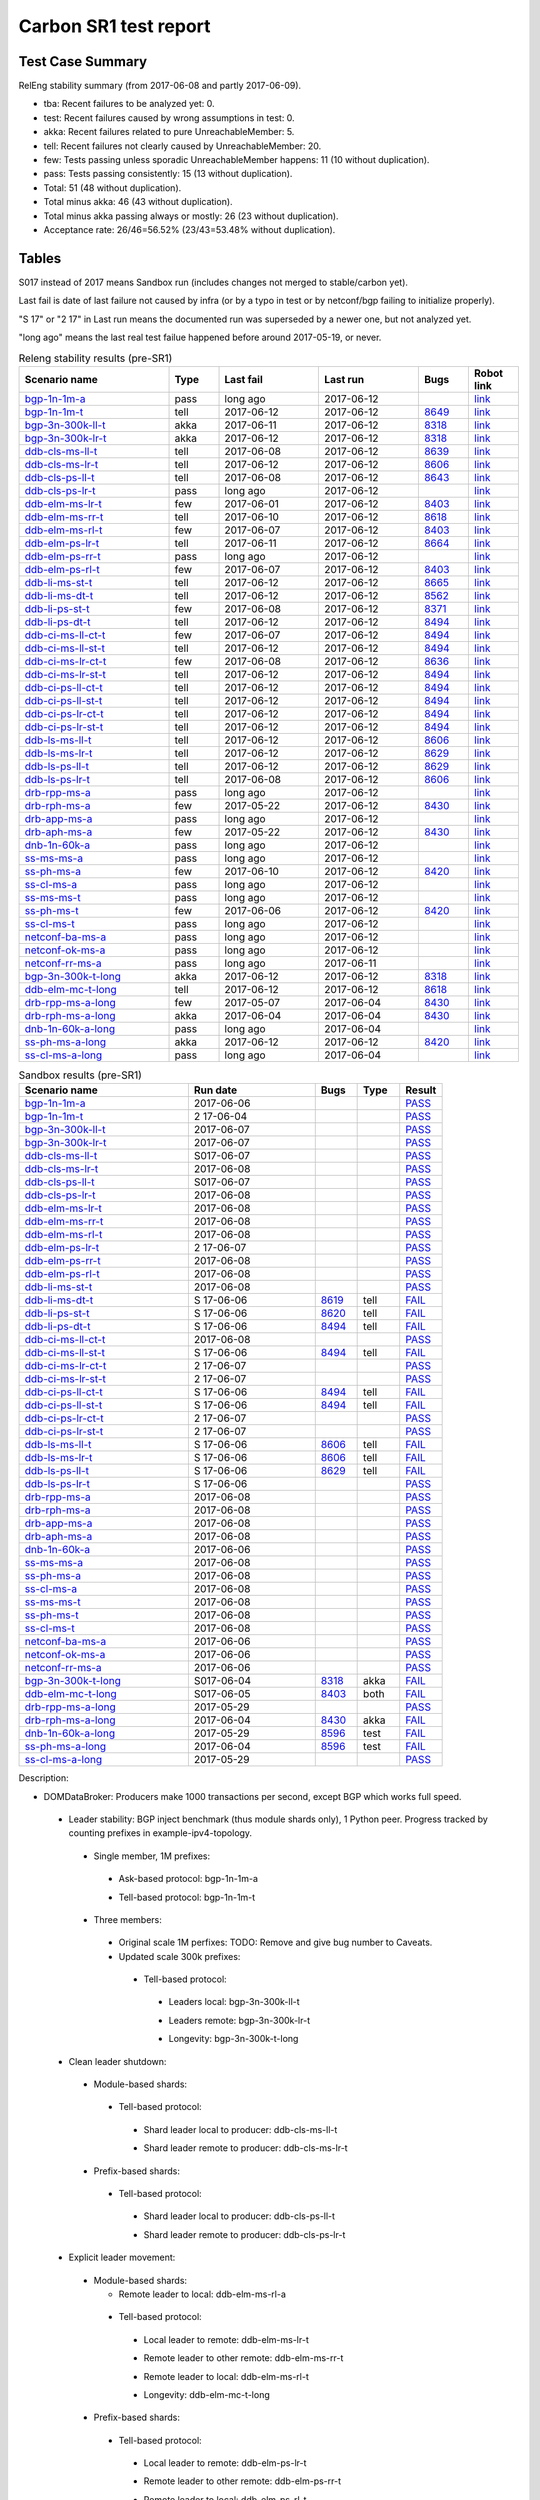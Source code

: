 
Carbon SR1 test report
^^^^^^^^^^^^^^^^^^^^^^

Test Case Summary
-----------------

RelEng stability summary (from 2017-06-08 and partly 2017-06-09).

+ tba: Recent failures to be analyzed yet: 0.
+ test: Recent failures caused by wrong assumptions in test: 0.
+ akka: Recent failures related to pure UnreachableMember: 5.
+ tell: Recent failures not clearly caused by UnreachableMember: 20.
+ few: Tests passing unless sporadic UnreachableMember happens: 11 (10 without duplication).
+ pass: Tests passing consistently: 15 (13 without duplication).
+ Total: 51 (48 without duplication).
+ Total minus akka: 46 (43 without duplication).
+ Total minus akka passing always or mostly: 26 (23 without duplication).
+ Acceptance rate: 26/46=56.52% (23/43=53.48% without duplication).

Tables
------

S017 instead of 2017 means Sandbox run (includes changes not merged to stable/carbon yet).

Last fail is date of last failure not caused by infra
(or by a typo in test or by netconf/bgp failing to initialize properly).

"S 17" or "2 17" in Last run means the documented run was superseded by a newer one, but not analyzed yet.

"long ago" means the last real test failue happened before around 2017-05-19, or never.

.. table:: Releng stability results (pre-SR1)
   :widths: 30,10,20,20,10,10

   ===================  =====  ==========  ==========  =============================================================  ==========
   Scenario name        Type   Last fail   Last run    Bugs                                                           Robot link
   ===================  =====  ==========  ==========  =============================================================  ==========
   bgp-1n-1m-a_         pass   long ago    2017-06-12                                                                 `link <https://jenkins.opendaylight.org/releng/view/bgpcep/job/bgpcep-csit-1node-periodic-bgp-ingest-only-carbon/lastSuccessfulBuild/robot/bgpcep-bgp-ingest.txt/Singlepeer%20Prefixcount/>`__
   bgp-1n-1m-t_         tell   2017-06-12  2017-06-12  `8649 <https://bugs.opendaylight.org/show_bug.cgi?id=8649>`__  `link <https://logs.opendaylight.org/releng/jenkins092/bgpcep-csit-1node-periodic-bgp-ingest-only-carbon/309/log.html.gz#s1-s9-t17-k2-k3-k7-k5-k1-k6-k1-k1-k1-k1-k1-k2-k1-k1-k1>`__
   bgp-3n-300k-ll-t_    akka   2017-06-11  2017-06-12  `8318 <https://bugs.opendaylight.org/show_bug.cgi?id=8318>`__  `link <https://logs.opendaylight.org/releng/jenkins092/bgpcep-csit-3node-periodic-bgpclustering-only-carbon/308/log.html.gz#s1-s2-t8-k2-k3-k7-k3-k1-k6-k1-k1-k1-k1-k1-k2-k1-k4>`__
   bgp-3n-300k-lr-t_    akka   2017-06-12  2017-06-12  `8318 <https://bugs.opendaylight.org/show_bug.cgi?id=8318>`__  `link <https://logs.opendaylight.org/releng/jenkins092/bgpcep-csit-3node-periodic-bgpclustering-only-carbon/309/log.html.gz#s1-s4-t10-k2-k3-k7-k5-k1-k6-k1-k1-k1-k1-k1-k2-k1-k4>`__
   ddb-cls-ms-ll-t_     tell   2017-06-08  2017-06-12  `8639 <https://bugs.opendaylight.org/show_bug.cgi?id=8639>`__  `link <https://logs.opendaylight.org/releng/jenkins092/controller-csit-3node-clustering-only-carbon/736/log.html.gz#s1-s20-t1-k2-k9>`__
   ddb-cls-ms-lr-t_     tell   2017-06-12  2017-06-12  `8606 <https://bugs.opendaylight.org/show_bug.cgi?id=8606>`__  `link <https://logs.opendaylight.org/releng/jenkins092/controller-csit-3node-clustering-only-carbon/740/log.html.gz#s1-s20-t3-k2-k9>`__
   ddb-cls-ps-ll-t_     tell   2017-06-08  2017-06-12  `8643 <https://bugs.opendaylight.org/show_bug.cgi?id=8643>`__  `link <https://logs.opendaylight.org/releng/jenkins092/controller-csit-3node-clustering-only-carbon/736/log.html.gz#s1-s22-t1-k2-k9>`__
   ddb-cls-ps-lr-t_     pass   long ago    2017-06-12                                                                 `link <https://jenkins.opendaylight.org/releng/view/controller/job/controller-csit-3node-clustering-only-carbon/lastSuccessfulBuild/robot/controller-clustering.txt/Clean%20Leader%20Shutdown%20Prefbasedshard/Remote_Leader_Shutdown/>`__
   ddb-elm-ms-lr-t_     few    2017-06-01  2017-06-12  `8403 <https://bugs.opendaylight.org/show_bug.cgi?id=8403>`__  `link <https://logs.opendaylight.org/releng/jenkins092/controller-csit-3node-clustering-only-carbon/730/log.html.gz#s1-s24-t1-k2-k10>`__
   ddb-elm-ms-rr-t_     tell   2017-06-10  2017-06-12  `8618 <https://bugs.opendaylight.org/show_bug.cgi?id=8618>`__  `link <https://logs.opendaylight.org/releng/jenkins092/controller-csit-3node-clustering-only-carbon/738/log.html.gz#s1-s24-t3-k2-k10>`__
   ddb-elm-ms-rl-t_     few    2017-06-07  2017-06-12  `8403 <https://bugs.opendaylight.org/show_bug.cgi?id=8403>`__  `link <https://logs.opendaylight.org/releng/jenkins092/controller-csit-3node-clustering-only-carbon/735/log.html.gz#s1-s24-t5-k2-k10>`__
   ddb-elm-ps-lr-t_     tell   2017-06-11  2017-06-12  `8664 <https://bugs.opendaylight.org/show_bug.cgi?id=8664>`__  `link <https://logs.opendaylight.org/releng/jenkins092/controller-csit-3node-clustering-only-carbon/736/log.html.gz#s1-s26-t1-k2-k6-k3-k1-k4-k7-k1>`__
   ddb-elm-ps-rr-t_     pass   long ago    2017-06-12                                                                 `link <https://logs.opendaylight.org/releng/jenkins092/controller-csit-3node-clustering-only-carbon/lastSuccessfulBuild/log.html.gz#s1-s26-t3>`__
   ddb-elm-ps-rl-t_     few    2017-06-07  2017-06-12  `8403 <https://bugs.opendaylight.org/show_bug.cgi?id=8403>`__  `link <https://logs.opendaylight.org/releng/jenkins092/controller-csit-3node-clustering-only-carbon/735/log.html.gz#s1-s26-t5-k2-k9>`__
   ddb-li-ms-st-t_      tell   2017-06-12  2017-06-12  `8665 <https://bugs.opendaylight.org/show_bug.cgi?id=8665>`__  `link <https://logs.opendaylight.org/releng/jenkins092/controller-csit-3node-clustering-only-carbon/740/log.html.gz#s1-s28-t1-k2-k25-k1-k1>`__
   ddb-li-ms-dt-t_      tell   2017-06-12  2017-06-12  `8562 <https://bugs.opendaylight.org/show_bug.cgi?id=8562>`__  `link <https://logs.opendaylight.org/releng/jenkins092/controller-csit-3node-clustering-only-carbon/740/log.html.gz#s1-s28-t3-k2-k25-k1-k8>`__
   ddb-li-ps-st-t_      few    2017-06-08  2017-06-12  `8371 <https://bugs.opendaylight.org/show_bug.cgi?id=8371>`__  `link <https://logs.opendaylight.org/releng/jenkins092/controller-csit-3node-clustering-only-carbon/736/log.html.gz#s1-s30-t1-k2-k25-k1-k1>`__
   ddb-li-ps-dt-t_      tell   2017-06-12  2017-06-12  `8494 <https://bugs.opendaylight.org/show_bug.cgi?id=8494>`__  `link <https://logs.opendaylight.org/releng/jenkins092/controller-csit-3node-clustering-only-carbon/740/log.html.gz#s1-s30-t3-k2-k25-k1-k1>`__
   ddb-ci-ms-ll-ct-t_   few    2017-06-07  2017-06-12  `8494 <https://bugs.opendaylight.org/show_bug.cgi?id=8494>`__  `link <https://logs.opendaylight.org/releng/jenkins092/controller-csit-3node-clustering-only-carbon/735/log.html.gz#s1-s32-t1-k2-k16-k1-k1>`__
   ddb-ci-ms-ll-st-t_   tell   2017-06-12  2017-06-12  `8494 <https://bugs.opendaylight.org/show_bug.cgi?id=8494>`__  `link <https://logs.opendaylight.org/releng/jenkins092/controller-csit-3node-clustering-only-carbon/740/log.html.gz#s1-s32-t3-k2-k16-k1-k1>`__
   ddb-ci-ms-lr-ct-t_   few    2017-06-08  2017-06-12  `8636 <https://bugs.opendaylight.org/show_bug.cgi?id=8636>`__  `link <https://logs.opendaylight.org/releng/jenkins092/controller-csit-3node-clustering-only-carbon/736/log.html.gz#s1-s32-t5-k2-k15-k1-k1-k1-k1-k1-k1-k2-k1-k1-k1>`__
   ddb-ci-ms-lr-st-t_   tell   2017-06-12  2017-06-12  `8494 <https://bugs.opendaylight.org/show_bug.cgi?id=8494>`__  `link <https://logs.opendaylight.org/releng/jenkins092/controller-csit-3node-clustering-only-carbon/740/log.html.gz#s1-s32-t7-k2-k16-k1-k1>`__
   ddb-ci-ps-ll-ct-t_   tell   2017-06-12  2017-06-12  `8494 <https://bugs.opendaylight.org/show_bug.cgi?id=8494>`__  `link <https://logs.opendaylight.org/releng/jenkins092/controller-csit-3node-clustering-only-carbon/740/log.html.gz#s1-s34-t1-k2-k16-k1-k1>`__
   ddb-ci-ps-ll-st-t_   tell   2017-06-12  2017-06-12  `8494 <https://bugs.opendaylight.org/show_bug.cgi?id=8494>`__  `link <https://logs.opendaylight.org/releng/jenkins092/controller-csit-3node-clustering-only-carbon/740/log.html.gz#s1-s34-t3-k2-k16-k1-k1>`__
   ddb-ci-ps-lr-ct-t_   tell   2017-06-12  2017-06-12  `8494 <https://bugs.opendaylight.org/show_bug.cgi?id=8494>`__  `link <https://logs.opendaylight.org/releng/jenkins092/controller-csit-3node-clustering-only-carbon/740/log.html.gz#s1-s34-t5-k2-k16-k1-k1>`__
   ddb-ci-ps-lr-st-t_   tell   2017-06-12  2017-06-12  `8494 <https://bugs.opendaylight.org/show_bug.cgi?id=8494>`__  `link <https://logs.opendaylight.org/releng/jenkins092/controller-csit-3node-clustering-only-carbon/740/log.html.gz#s1-s34-t7-k2-k16-k1-k1>`__
   ddb-ls-ms-ll-t_      tell   2017-06-12  2017-06-12  `8606 <https://bugs.opendaylight.org/show_bug.cgi?id=8606>`__  `link <https://logs.opendaylight.org/releng/jenkins092/controller-csit-3node-clustering-only-carbon/740/log.html.gz#s1-s36-t1-k2-k12-k1-k3-k1>`__
   ddb-ls-ms-lr-t_      tell   2017-06-12  2017-06-12  `8629 <https://bugs.opendaylight.org/show_bug.cgi?id=8629>`__  `link <https://logs.opendaylight.org/releng/jenkins092/controller-csit-3node-clustering-only-carbon/740/log.html.gz#s1-s36-t3-k2-k16-k2-k1-k4-k7-k1>`__
   ddb-ls-ps-ll-t_      tell   2017-06-12  2017-06-12  `8629 <https://bugs.opendaylight.org/show_bug.cgi?id=8629>`__  `link <https://logs.opendaylight.org/releng/jenkins092/controller-csit-3node-clustering-only-carbon/740/log.html.gz#s1-s38-t1-k2-k16-k2-k1-k4-k7-k1>`__
   ddb-ls-ps-lr-t_      tell   2017-06-08  2017-06-12  `8606 <https://bugs.opendaylight.org/show_bug.cgi?id=8606>`__  `link <https://logs.opendaylight.org/releng/jenkins092/controller-csit-3node-clustering-only-carbon/736/log.html.gz#s1-s38-t3-k2-k12-k1-k3-k1>`__
   drb-rpp-ms-a_        pass   long ago    2017-06-12                                                                 `link <https://jenkins.opendaylight.org/releng/view/controller/job/controller-csit-3node-clustering-only-carbon/lastSuccessfulBuild/robot/controller-clustering.txt/Rpc%20Provider%20Precedence/>`__
   drb-rph-ms-a_        few    2017-05-22  2017-06-12  `8430 <https://bugs.opendaylight.org/show_bug.cgi?id=8430>`__  `link <https://logs.opendaylight.org/releng/jenkins092/controller-csit-3node-clustering-only-carbon/719/archives/log.html.gz#s1-s4-t6-k2-k1-k1-k1-k1-k1-k1-k1-k1-k1-k1-k3-k1-k1-k1-k2-k1-k4-k7-k1>`__
   drb-app-ms-a_        pass   long ago    2017-06-12                                                                 `link <https://jenkins.opendaylight.org/releng/view/controller/job/controller-csit-3node-clustering-only-carbon/lastSuccessfulBuild/robot/controller-clustering.txt/Action%20Provider%20Precedence/>`__
   drb-aph-ms-a_        few    2017-05-22  2017-06-12  `8430 <https://bugs.opendaylight.org/show_bug.cgi?id=8430>`__  `link <https://logs.opendaylight.org/releng/jenkins092/controller-csit-3node-clustering-only-carbon/718/archives/log.html.gz#s1-s8-t6-k2-k3-k2-k1-k1-k1-k1-k1-k1-k1-k2-k1-k1-k1-k3-k1-k4-k7-k1>`__
   dnb-1n-60k-a_        pass   long ago    2017-06-12                                                                 `link <https://jenkins.opendaylight.org/releng/view/controller/job/controller-csit-1node-rest-cars-perf-only-carbon/lastSuccessfulBuild/robot/controller-rest-cars-perf.txt/Noloss%20Rate%201Node/>`__
   ss-ms-ms-a_          pass   long ago    2017-06-12                                                                 `link <https://jenkins.opendaylight.org/releng/view/controller/job/controller-csit-3node-clustering-only-carbon/lastSuccessfulBuild/robot/controller-clustering.txt/Master%20Stability/>`__
   ss-ph-ms-a_          few    2017-06-10  2017-06-12  `8420 <https://bugs.opendaylight.org/show_bug.cgi?id=8420>`__  `link <https://logs.opendaylight.org/releng/jenkins092/controller-csit-3node-clustering-only-carbon/738/log.html.gz#s1-s12-t5-k2-k3-k1-k2>`__
   ss-cl-ms-a_          pass   long ago    2017-06-12                                                                 `link <https://logs.opendaylight.org/releng/jenkins092/controller-csit-3node-clustering-only-carbon/lastSuccessfulBuild/log.html.gz#s1-s14>`__
   ss-ms-ms-t_          pass   long ago    2017-06-12                                                                 `link <https://logs.opendaylight.org/releng/jenkins092/controller-csit-3node-clustering-only-carbon/lastSuccessfulBuild/log.html.gz#s1-s40>`__
   ss-ph-ms-t_          few    2017-06-06  2017-06-12  `8420 <https://bugs.opendaylight.org/show_bug.cgi?id=8420>`__  `link <https://logs.opendaylight.org/releng/jenkins092/controller-csit-3node-clustering-only-carbon/734/log.html.gz#s1-s42-t5-k2-k3-k1-k2>`__
   ss-cl-ms-t_          pass   long ago    2017-06-12                                                                 `link <https://logs.opendaylight.org/releng/jenkins092/controller-csit-3node-clustering-only-carbon/lastSuccessfulBuild/log.html.gz#s1-s44>`__
   netconf-ba-ms-a_     pass   long ago    2017-06-12                                                                 `link <https://jenkins.opendaylight.org/releng/view/netconf/job/netconf-csit-3node-clustering-only-carbon/lastSuccessfulBuild/robot/netconf-clustering.txt/CRUD>`__
   netconf-ok-ms-a_     pass   long ago    2017-06-12                                                                 `link <https://jenkins.opendaylight.org/releng/view/netconf/job/netconf-csit-3node-clustering-only-carbon/lastSuccessfulBuild/robot/netconf-clustering.txt/Entity>`__
   netconf-rr-ms-a_     pass   long ago    2017-06-11                                                                 `link <https://jenkins.opendaylight.org/releng/view/netconf/job/netconf-csit-3node-clustering-only-carbon/lastSuccessfulBuild/robot/netconf-clustering.txt/Outages>`__
   bgp-3n-300k-t-long_  akka   2017-06-12  2017-06-12  `8318 <https://bugs.opendaylight.org/show_bug.cgi?id=8318>`__  `link <https://logs.opendaylight.org/releng/jenkins092/bgpcep-csit-3node-bgpclustering-longevity-only-carbon/7/log.html.gz#s1-s2-t1-k10-k1-k1-k1-k1-k1-k1-k1-k1-k1-k2-k1-k3-k7-k5-k1-k6-k1-k1-k1-k1-k1-k2-k1-k1-k2-k3-k2-k1-k6-k2-k2-k1>`__
   ddb-elm-mc-t-long_   tell   2017-06-12  2017-06-12  `8618 <https://bugs.opendaylight.org/show_bug.cgi?id=8618>`__  `link <https://logs.opendaylight.org/releng/jenkins092/controller-csit-3node-ddb-expl-lead-movement-longevity-only-carbon/10/log.html.gz#s1-s2-t1-k2-k1-k1-k1-k1-k1-k1-k2-k1-k1-k2-k10>`__
   drb-rpp-ms-a-long_   few    2017-05-07  2017-06-04  `8430 <https://bugs.opendaylight.org/show_bug.cgi?id=8430>`__  `link <https://logs.opendaylight.org/releng/jenkins092/controller-csit-3node-drb-partnheal-longevity-only-carbon/13/console.log.gz>`__
   drb-rph-ms-a-long_   akka   2017-06-04  2017-06-04  `8430 <https://bugs.opendaylight.org/show_bug.cgi?id=8430>`__  `link <https://logs.opendaylight.org/releng/jenkins092/controller-csit-3node-drb-partnheal-longevity-only-carbon/13/console.log.gz>`__
   dnb-1n-60k-a-long_   pass   long ago    2017-06-04                                                                 `link <https://jenkins.opendaylight.org/releng/view/controller/job/controller-csit-1node-rest-cars-perf-only-carbon/620/robot/controller-rest-cars-perf.txt/Noloss%20Rate%201Node/>`__
   ss-ph-ms-a-long_     akka   2017-06-12  2017-06-12  `8420 <https://bugs.opendaylight.org/show_bug.cgi?id=8596>`__  `link <https://logs.opendaylight.org/releng/jenkins092/controller-csit-3node-cs-partnheal-longevity-only-carbon/11/log.html.gz#s1-s2-t1-k3-k1-k1-k1-k1-k1-k1-k2-k1-k1-k7-k3-k1-k2>`__
   ss-cl-ms-a-long_     pass   long ago    2017-06-04                                                                 `link <https://jenkins.opendaylight.org/releng/view/controller/job/controller-csit-1node-rest-cars-perf-only-carbon/620/robot/controller-rest-cars-perf.txt/Noloss%20Rate%201Node/>`__
   ===================  =====  ==========  ==========  =============================================================  ==========

.. table:: Sandbox results (pre-SR1)
   :widths: 40,30,10,10,10

   ===================    ==========    =================================================================    =========    ======
   Scenario name          Run date      Bugs                                                                 Type         Result
   ===================    ==========    =================================================================    =========    ======
   bgp-1n-1m-a_           2017-06-06                                                                                      `PASS <https://logs.opendaylight.org/releng/jenkins092/bgpcep-csit-1node-periodic-bgp-ingest-only-carbon/303/log.html.gz#s1-s2>`__
   bgp-1n-1m-t_           2 17-06-04                                                                                      `PASS <https://logs.opendaylight.org/releng/jenkins092/bgpcep-csit-1node-periodic-bgp-ingest-only-carbon/302/log.html.gz#s1-s9>`__
   bgp-3n-300k-ll-t_      2017-06-07                                                                                      `PASS <https://logs.opendaylight.org/releng/jenkins092/bgpcep-csit-3node-periodic-bgpclustering-only-carbon/304/log.html.gz#s1-s2>`__
   bgp-3n-300k-lr-t_      2017-06-07                                                                                      `PASS <https://logs.opendaylight.org/releng/jenkins092/bgpcep-csit-3node-periodic-bgpclustering-only-carbon/304/log.html.gz#s1-s4>`__
   ddb-cls-ms-ll-t_       S017-06-07                                                                                      `PASS <https://logs.opendaylight.org/sandbox/jenkins091/controller-csit-3node-clustering-only-carbon/8/log.html.gz#s1-s20-t1>`__
   ddb-cls-ms-lr-t_       2017-06-08                                                                                      `PASS <https://logs.opendaylight.org/releng/jenkins092/controller-csit-3node-clustering-only-carbon/736/log.html.gz#s1-s20-t3>`__
   ddb-cls-ps-ll-t_       S017-06-07                                                                                      `PASS <https://logs.opendaylight.org/sandbox/jenkins091/controller-csit-3node-clustering-only-carbon/8/log.html.gz#s1-s22-t1>`__
   ddb-cls-ps-lr-t_       2017-06-08                                                                                      `PASS <https://logs.opendaylight.org/releng/jenkins092/controller-csit-3node-clustering-only-carbon/736/log.html.gz#s1-s22-t3>`__
   ddb-elm-ms-lr-t_       2017-06-08                                                                                      `PASS <https://logs.opendaylight.org/releng/jenkins092/controller-csit-3node-clustering-only-carbon/736/log.html.gz#s1-s24-t1>`__
   ddb-elm-ms-rr-t_       2017-06-08                                                                                      `PASS <https://logs.opendaylight.org/releng/jenkins092/controller-csit-3node-clustering-only-carbon/736/log.html.gz#s1-s24-t3>`__
   ddb-elm-ms-rl-t_       2017-06-08                                                                                      `PASS <https://logs.opendaylight.org/releng/jenkins092/controller-csit-3node-clustering-only-carbon/736/log.html.gz#s1-s24-t5>`__
   ddb-elm-ps-lr-t_       2 17-06-07                                                                                      `PASS <https://logs.opendaylight.org/releng/jenkins092/controller-csit-3node-clustering-only-carbon/735/log.html.gz#s1-s26-t1>`__
   ddb-elm-ps-rr-t_       2017-06-08                                                                                      `PASS <https://logs.opendaylight.org/releng/jenkins092/controller-csit-3node-clustering-only-carbon/736/log.html.gz#s1-s26-t3>`__
   ddb-elm-ps-rl-t_       2017-06-08                                                                                      `PASS <https://logs.opendaylight.org/releng/jenkins092/controller-csit-3node-clustering-only-carbon/736/log.html.gz#s1-s26-t5>`__
   ddb-li-ms-st-t_        2017-06-08                                                                                      `PASS <https://logs.opendaylight.org/releng/jenkins092/controller-csit-3node-clustering-only-carbon/736/log.html.gz#s1-s28-t1>`__
   ddb-li-ms-dt-t_        S 17-06-06    `8619 <https://bugs.opendaylight.org/show_bug.cgi?id=8619>`__        tell         `FAIL <https://logs.opendaylight.org/sandbox/jenkins091/controller-csit-3node-clustering-only-carbon/6/log.html.gz#s1-s10-t3-k2-k25-k1-k8>`__
   ddb-li-ps-st-t_        S 17-06-06    `8620 <https://bugs.opendaylight.org/show_bug.cgi?id=8620>`__        tell         `FAIL <https://logs.opendaylight.org/sandbox/jenkins091/controller-csit-3node-clustering-only-carbon/6/log.html.gz#s1-s12-t1-k2-k25-k1-k1>`__
   ddb-li-ps-dt-t_        S 17-06-06    `8494 <https://bugs.opendaylight.org/show_bug.cgi?id=8494>`__        tell         `FAIL <https://logs.opendaylight.org/sandbox/jenkins091/controller-csit-3node-clustering-only-carbon/6/log.html.gz#s1-s12-t3-k2-k25-k1-k1>`__
   ddb-ci-ms-ll-ct-t_     2017-06-08                                                                                      `PASS <https://logs.opendaylight.org/releng/jenkins092/controller-csit-3node-clustering-only-carbon/736/log.html.gz#s1-s32-t1>`__
   ddb-ci-ms-ll-st-t_     S 17-06-06    `8494 <https://bugs.opendaylight.org/show_bug.cgi?id=8494#c17>`__    tell         `FAIL <https://logs.opendaylight.org/sandbox/jenkins091/controller-csit-3node-clustering-only-carbon/6/log.html.gz#s1-s14-t3-k2-k16-k1-k1>`__
   ddb-ci-ms-lr-ct-t_     2 17-06-07                                                                                      `PASS <https://logs.opendaylight.org/releng/jenkins092/controller-csit-3node-clustering-only-carbon/735/log.html.gz#s1-s32-t5>`__
   ddb-ci-ms-lr-st-t_     2 17-06-07                                                                                      `PASS <https://logs.opendaylight.org/releng/jenkins092/controller-csit-3node-clustering-only-carbon/735/log.html.gz#s1-s32-t7>`__
   ddb-ci-ps-ll-ct-t_     S 17-06-06    `8494 <https://bugs.opendaylight.org/show_bug.cgi?id=8494#c17>`__    tell         `FAIL <https://logs.opendaylight.org/sandbox/jenkins091/controller-csit-3node-clustering-only-carbon/6/log.html.gz#s1-s16-t1-k2-k16-k1-k1>`__
   ddb-ci-ps-ll-st-t_     S 17-06-06    `8494 <https://bugs.opendaylight.org/show_bug.cgi?id=8494#c17>`__    tell         `FAIL <https://logs.opendaylight.org/sandbox/jenkins091/controller-csit-3node-clustering-only-carbon/6/log.html.gz#s1-s16-t3-k2-k16-k1-k1>`__
   ddb-ci-ps-lr-ct-t_     2 17-06-07                                                                                      `PASS <https://logs.opendaylight.org/releng/jenkins092/controller-csit-3node-clustering-only-carbon/735/log.html.gz#s1-s34-t5>`__
   ddb-ci-ps-lr-st-t_     2 17-06-07                                                                                      `PASS <https://logs.opendaylight.org/releng/jenkins092/controller-csit-3node-clustering-only-carbon/735/log.html.gz#s1-s34-t7>`__
   ddb-ls-ms-ll-t_        S 17-06-06    `8606 <https://bugs.opendaylight.org/show_bug.cgi?id=8606#c2>`__     tell         `FAIL <https://logs.opendaylight.org/sandbox/jenkins091/controller-csit-3node-clustering-only-carbon/6/log.html.gz#s1-s18-t1-k2-k12-k1-k3-k1>`__
   ddb-ls-ms-lr-t_        S 17-06-06    `8606 <https://bugs.opendaylight.org/show_bug.cgi?id=8606#c2>`__     tell         `FAIL <https://logs.opendaylight.org/sandbox/jenkins091/controller-csit-3node-clustering-only-carbon/6/log.html.gz#s1-s18-t3-k2-k12-k1-k3-k1>`__
   ddb-ls-ps-ll-t_        S 17-06-06    `8629 <https://bugs.opendaylight.org/show_bug.cgi?id=8606>`__        tell         `FAIL <https://logs.opendaylight.org/sandbox/jenkins091/controller-csit-3node-clustering-only-carbon/6/log.html.gz#s1-s20-t1-k2-k18>`__
   ddb-ls-ps-lr-t_        S 17-06-06                                                                                      `PASS <https://logs.opendaylight.org/sandbox/jenkins091/controller-csit-3node-clustering-only-carbon/6/log.html.gz#s1-s20-t3>`__
   drb-rpp-ms-a_          2017-06-08                                                                                      `PASS <https://logs.opendaylight.org/releng/jenkins092/controller-csit-3node-clustering-only-carbon/736/log.html.gz#s1-s2>`__
   drb-rph-ms-a_          2017-06-08                                                                                      `PASS <https://logs.opendaylight.org/releng/jenkins092/controller-csit-3node-clustering-only-carbon/736/log.html.gz#s1-s4>`__
   drb-app-ms-a_          2017-06-08                                                                                      `PASS <https://logs.opendaylight.org/releng/jenkins092/controller-csit-3node-clustering-only-carbon/736/log.html.gz#s1-s6>`__
   drb-aph-ms-a_          2017-06-08                                                                                      `PASS <https://logs.opendaylight.org/releng/jenkins092/controller-csit-3node-clustering-only-carbon/736/log.html.gz#s1-s8>`__
   dnb-1n-60k-a_          2017-06-06                                                                                      `PASS <https://logs.opendaylight.org/releng/jenkins092/controller-csit-1node-rest-cars-perf-only-carbon/618/log.html.gz#s1-s2>`__
   ss-ms-ms-a_            2017-06-08                                                                                      `PASS <https://logs.opendaylight.org/releng/jenkins092/controller-csit-3node-clustering-only-carbon/736/log.html.gz#s1-s10>`__
   ss-ph-ms-a_            2017-06-08                                                                                      `PASS <https://logs.opendaylight.org/releng/jenkins092/controller-csit-3node-clustering-only-carbon/736/log.html.gz#s1-s12>`__
   ss-cl-ms-a_            2017-06-08                                                                                      `PASS <https://logs.opendaylight.org/releng/jenkins092/controller-csit-3node-clustering-only-carbon/736/log.html.gz#s1-s14>`__
   ss-ms-ms-t_            2017-06-08                                                                                      `PASS <https://logs.opendaylight.org/releng/jenkins092/controller-csit-3node-clustering-only-carbon/736/log.html.gz#s1-s40>`__
   ss-ph-ms-t_            2017-06-08                                                                                      `PASS <https://logs.opendaylight.org/releng/jenkins092/controller-csit-3node-clustering-only-carbon/736/log.html.gz#s1-s42>`__
   ss-cl-ms-t_            2017-06-08                                                                                      `PASS <https://logs.opendaylight.org/releng/jenkins092/controller-csit-3node-clustering-only-carbon/736/log.html.gz#s1-s44>`__
   netconf-ba-ms-a_       2017-06-06                                                                                      `PASS <https://logs.opendaylight.org/releng/jenkins092/netconf-csit-3node-clustering-only-carbon/557/log.html.gz#s1-s2>`__
   netconf-ok-ms-a_       2017-06-06                                                                                      `PASS <https://logs.opendaylight.org/releng/jenkins092/netconf-csit-3node-clustering-only-carbon/557/log.html.gz#s1-s5>`__
   netconf-rr-ms-a_       2017-06-06                                                                                      `PASS <https://logs.opendaylight.org/releng/jenkins092/netconf-csit-3node-clustering-only-carbon/557/log.html.gz#s1-s7>`__
   bgp-3n-300k-t-long_    S017-06-04    `8318 <https://bugs.opendaylight.org/show_bug.cgi?id=8318>`__        akka         `FAIL <https://logs.opendaylight.org/sandbox/jenkins091/bgpcep-csit-3node-bgpclustering-longevity-only-carbon/2/log.html.gz#s1-s2-t1-k10-k1-k1-k1-k1-k1-k1-k1-k1-k1-k2-k1-k3-k7-k5-k1-k6-k1-k1-k1-k1-k1-k2-k1-k1-k2-k2-k2-k1-k6-k2-k1-k5-k1-k3-k1>`__
   ddb-elm-mc-t-long_     S017-06-05    `8403 <https://bugs.opendaylight.org/show_bug.cgi?id=8403#c19>`__    both         `FAIL <https://logs.opendaylight.org/sandbox/jenkins091/controller-csit-3node-ddb-expl-lead-movement-longevity-only-carbon/2/log.html.gz#s1-s2-t1-k2-k1-k1-k1-k1-k1-k1-k2-k1-k1-k2-k10>`__
   drb-rpp-ms-a-long_     2017-05-29                                                                                      `PASS <https://logs.opendaylight.org/releng/jenkins092/controller-csit-3node-drb-precedence-longevity-only-carbon/8/console.log.gz>`__
   drb-rph-ms-a-long_     2017-06-04    `8430 <https://bugs.opendaylight.org/show_bug.cgi?id=8430>`__        akka         `FAIL <https://logs.opendaylight.org/releng/jenkins092/controller-csit-3node-drb-partnheal-longevity-only-carbon/13/console.log.gz>`__
   dnb-1n-60k-a-long_     2017-05-29    `8596 <https://bugs.opendaylight.org/show_bug.cgi?id=8596#c2>`__     test         `FAIL <https://jenkins.opendaylight.org/releng/view/controller/job/controller-csit-1node-notifications-longevity-only-carbon/13/console>`__
   ss-ph-ms-a-long_       2017-06-04    `8596 <https://bugs.opendaylight.org/show_bug.cgi?id=8596#c1>`__     test         `FAIL <https://logs.opendaylight.org/releng/jenkins092/controller-csit-3node-cs-partnheal-longevity-only-carbon/10/log.html.gz#s1-s2-t1-k3-k1-k1-k1-k1-k1-k1-k2-k1-k1-k1-k1-k3-k1-k3-k1-k3-k1>`__
   ss-cl-ms-a-long_       2017-05-29                                                                                      `PASS <https://logs.opendaylight.org/releng/jenkins092/controller-csit-3node-cs-chasing-leader-longevity-only-carbon/6/log.html.gz#s1-s2>`__
   ===================    ==========    =================================================================    =========    ======

Description:

+ DOMDataBroker: Producers make 1000 transactions per second, except BGP which works full speed.

 + Leader stability: BGP inject benchmark (thus module shards only), 1 Python peer. Progress tracked by counting prefixes in example-ipv4-topology.

  + Single member, 1M prefixes:

   .. _bgp-1n-1m-a:

   + Ask-based protocol: bgp-1n-1m-a

   .. _bgp-1n-1m-t:

   + Tell-based protocol: bgp-1n-1m-t

  + Three members:

   + Original scale 1M perfixes: TODO: Remove and give bug number to Caveats.

   + Updated scale 300k prefixes:

    + Tell-based protocol:

     .. _bgp-3n-300k-ll-t:

     + Leaders local: bgp-3n-300k-ll-t

     .. _bgp-3n-300k-lr-t:

     + Leaders remote: bgp-3n-300k-lr-t

     .. _bgp-3n-300k-t-long:

     + Longevity: bgp-3n-300k-t-long

 + Clean leader shutdown:

  + Module-based shards:

   + Tell-based protocol:

    .. _ddb-cls-ms-ll-t:

    + Shard leader local to producer: ddb-cls-ms-ll-t

    .. _ddb-cls-ms-lr-t:

    + Shard leader remote to producer: ddb-cls-ms-lr-t

  + Prefix-based shards:

   + Tell-based protocol:

    .. _ddb-cls-ps-ll-t:

    + Shard leader local to producer: ddb-cls-ps-ll-t

    .. _ddb-cls-ps-lr-t:

    + Shard leader remote to producer: ddb-cls-ps-lr-t

 + Explicit leader movement:

  + Module-based shards:

    + Remote leader to local: ddb-elm-ms-rl-a

   + Tell-based protocol:

    .. _ddb-elm-ms-lr-t:

    + Local leader to remote: ddb-elm-ms-lr-t

    .. _ddb-elm-ms-rr-t:

    + Remote leader to other remote: ddb-elm-ms-rr-t

    .. _ddb-elm-ms-rl-t:

    + Remote leader to local: ddb-elm-ms-rl-t

    .. _ddb-elm-mc-t-long:

    + Longevity: ddb-elm-mc-t-long

  + Prefix-based shards:

   + Tell-based protocol:

    .. _ddb-elm-ps-lr-t:

    + Local leader to remote: ddb-elm-ps-lr-t

    .. _ddb-elm-ps-rr-t:

    + Remote leader to other remote: ddb-elm-ps-rr-t

    .. _ddb-elm-ps-rl-t:

    + Remote leader to local: ddb-elm-ps-rl-t

 + Leader isolation (network partition only):

  + Module-based shards:

   + Tell-based protocol:

    .. _ddb-li-ms-st-t:

    + Heal within transaction timeout: ddb-li-ms-st-t

    .. _ddb-li-ms-dt-t:

    + Heal after transaction timeout: ddb-li-ms-dt-t

  + Prefix-based shards:

   + Tell-based protocol:

    .. _ddb-li-ps-st-t:

    + Heal within transaction timeout: ddb-li-ps-st-t

    .. _ddb-li-ps-dt-t:

    + Heal after transaction timeout: ddb-li-ps-dt-t

 + Client isolation:

  + Module-based shards:

   + Tell-based protocol:

    + Leader local:

     .. _ddb-ci-ms-ll-st-t:

     + Simple transactions: ddb-ci-ms-ll-st-t

     .. _ddb-ci-ms-ll-ct-t:

     + Transaction chain: ddb-ci-ms-ll-ct-t

    + Leader remote:

     .. _ddb-ci-ms-lr-st-t:

     + Simple transactions: ddb-ci-ms-lr-st-t

     .. _ddb-ci-ms-lr-ct-t:

     + Transaction chain: ddb-ci-ms-lr-ct-t

  + Prefix-based shards:

   + Tell-based protocol:

    + Leader local:

     .. _ddb-ci-ps-ll-st-t:

     + Simple transactions: ddb-ci-ps-ll-st-t

     .. _ddb-ci-ps-ll-ct-t:

     + Transaction chain: ddb-ci-ps-ll-ct-t

    + Leader remote:

     .. _ddb-ci-ps-lr-st-t:

     + Simple transactions: ddb-ci-ps-lr-st-t

     .. _ddb-ci-ps-lr-ct-t:

     + Transaction chain: ddb-ci-ps-lr-ct-t

 + Listener stablity:

  + Module-based shards:

   + Tell-based protocol:

    .. _ddb-ls-ms-ll-t:

    + Leader local: ddb-ls-ms-ll-t

    .. _ddb-ls-ms-lr-t:

    + Leader remote: ddb-ls-ms-lr-t

  + Prefix-based shards:

   + Tell-based protocol:

    .. _ddb-ls-ps-ll-t:

    + Leader local: ddb-ls-ps-ll-t

    .. _ddb-ls-ps-lr-t:

    + Leader remote: ddb-ls-ps-lr-t

+ DOMRpcBroker:

 + RPC Provider Precedence:

  .. _drb-rpp-ms-a:

  + Functional: drb-rpp-ms-a

  .. _drb-rpp-ms-a-long:

  + Longevity: drb-rpp-ms-a-long

 + RPC Provider Partition and Heal:

  .. _drb-rph-ms-a:

  + Functional: drb-rph-ms-a

  .. _drb-rph-ms-a-long:

  + Longevity: drb-rph-ms-a-long

 .. _drb-app-ms-a:

 + Action Provider Precedence: drb-app-ms-a

 .. _drb-aph-ms-a:

 + Action Provider Partition and Heal: drb-aph-ms-a

+ DOMNotificationBroker: Only for 1 member.

 + No-loss rate: Publisher-subscriber pairs, 5k nps per pair.

  .. _dnb-1n-60k-a:

  + Functional (5 minute tests for 1, 4 and 12 pairs): dnb-1n-60k-a

  .. _dnb-1n-60k-a-long:

  + Longevity (12 pairs): dnb-1n-60k-a-long

+ Cluster Singleton:

 + Ask-based protocol:

  .. _ss-ms-ms-a:

  + Master Stability: ss-ms-ms-a

  + Partition and Heal:

   .. _ss-ph-ms-a:

   + Functional: ss-ph-ms-a

   .. _ss-ph-ms-a-long:

   + Longevity: ss-ph-ms-a-long

  + Chasing the Leader:

   .. _ss-cl-ms-a:

   + Functional: ss-cl-ms-a

   .. _ss-cl-ms-a-long:

   + Longevity: ss-cl-ms-a-long

 + Tell-based protocol:

  .. _ss-ms-ms-t:

  + Master Stability: ss-ms-ms-t

  .. _ss-ph-ms-t:

  + Partition and Heal: ss-ph-ms-t

  .. _ss-cl-ms-t:

  + Chasing the Leader: ss-cl-ms-t

+ Netconf system tests (ask-based protocol, module-based shards):

 .. _netconf-ba-ms-a:

 + Basic access: netconf-ba-ms-a

 .. _netconf-ok-ms-a:

 + Owner killed: netconf-ok-ms-a

 .. _netconf-rr-ms-a:

 + Rolling restarts: netconf-rr-ms-a
